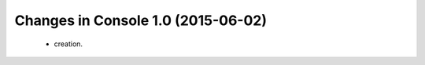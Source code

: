 Changes in Console 1.0 (2015-06-02)
===================================================

 * creation.

